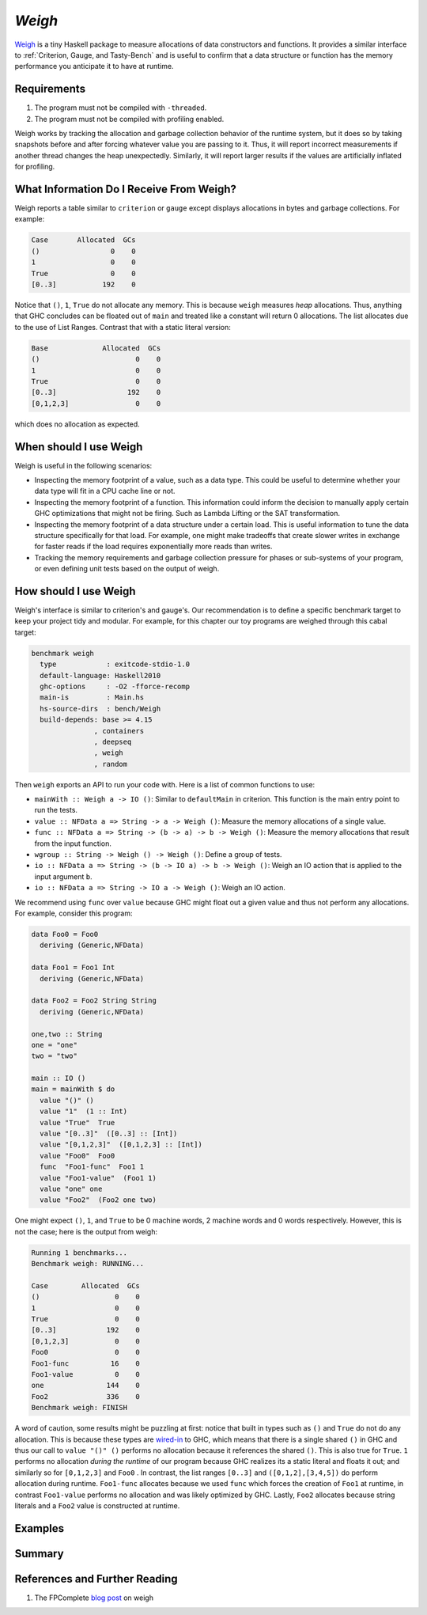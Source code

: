 .. Weigh

`Weigh`
=======

`Weigh <https://hackage.haskell.org/package/weigh>`_ is a tiny Haskell package
to measure allocations of data constructors and functions. It provides a similar
interface to :ref:`Criterion, Gauge, and Tasty-Bench` and is useful to confirm
that a data structure or function has the memory performance you anticipate it
to have at runtime.

Requirements
------------

1. The program must not be compiled with ``-threaded``.
2. The program must not be compiled with profiling enabled.

Weigh works by tracking the allocation and garbage collection behavior of the
runtime system, but it does so by taking snapshots before and after forcing
whatever value you are passing to it. Thus, it will report incorrect
measurements if another thread changes the heap unexpectedly. Similarly, it will
report larger results if the values are artificially inflated for profiling.


What Information Do I Receive From Weigh?
--------------------------------------------

Weigh reports a table similar to ``criterion`` or ``gauge`` except displays
allocations in bytes and garbage collections. For example:

.. code-block:: bash

  Case       Allocated  GCs
  ()                 0    0
  1                  0    0
  True               0    0
  [0..3]           192    0

Notice that ``()``, ``1``, ``True`` do not allocate any memory. This is because
``weigh`` measures *heap* allocations. Thus, anything that GHC concludes can be
floated out of ``main`` and treated like a constant will return 0 allocations.
The list allocates due to the use of List Ranges. Contrast that with a static
literal version:

.. code-block:: bash

   Base             Allocated  GCs
   ()                       0    0
   1                        0    0
   True                     0    0
   [0..3]                 192    0
   [0,1,2,3]                0    0

which does no allocation as expected.


When should I use Weigh
-----------------------

Weigh is useful in the following scenarios:

- Inspecting the memory footprint of a value, such as a data type. This could be
  useful to determine whether your data type will fit in a CPU cache line or not.
- Inspecting the memory footprint of a function. This information could
  inform the decision to manually apply certain GHC optimizations that might not
  be firing. Such as Lambda Lifting or the SAT transformation.
- Inspecting the memory footprint of a data structure under a certain load. This
  is useful information to tune the data structure specifically for that load.
  For example, one might make tradeoffs that create slower writes in exchange
  for faster reads if the load requires exponentially more reads than writes.
- Tracking the memory requirements and garbage collection pressure for phases or
  sub-systems of your program, or even defining unit tests based on the output
  of weigh.

How should I use Weigh
----------------------

Weigh's interface is similar to criterion's and gauge's. Our recommendation is
to define a specific benchmark target to keep your project tidy and modular. For
example, for this chapter our toy programs are weighed through this cabal target:

.. code-block:: yaml

   benchmark weigh
     type            : exitcode-stdio-1.0
     default-language: Haskell2010
     ghc-options     : -O2 -fforce-recomp
     main-is         : Main.hs
     hs-source-dirs  : bench/Weigh
     build-depends: base >= 4.15
                  , containers
                  , deepseq
                  , weigh
                  , random

Then ``weigh`` exports an API to run your code with. Here is a list of common
functions to use:

- ``mainWith :: Weigh a -> IO ()``: Similar to ``defaultMain`` in criterion. This function is the
  main entry point to run the tests.
- ``value :: NFData a => String -> a -> Weigh ()``: Measure the memory
  allocations of a single value.
- ``func :: NFData a => String -> (b -> a) -> b -> Weigh ()``: Measure the memory
  allocations that result from the input function.
- ``wgroup :: String -> Weigh () -> Weigh ()``: Define a group of tests.
- ``io :: NFData a => String -> (b -> IO a) -> b -> Weigh ()``: Weigh an IO
  action that is applied to the input argument ``b``.
- ``io :: NFData a => String -> IO a -> Weigh ()``: Weigh an IO action.

We recommend using ``func`` over ``value`` because GHC might float out a given
value and thus not perform any allocations. For example, consider this program:

.. code-block:: haskell

  data Foo0 = Foo0
    deriving (Generic,NFData)

  data Foo1 = Foo1 Int
    deriving (Generic,NFData)

  data Foo2 = Foo2 String String
    deriving (Generic,NFData)

  one,two :: String
  one = "one"
  two = "two"

  main :: IO ()
  main = mainWith $ do
    value "()" ()
    value "1"  (1 :: Int)
    value "True"  True
    value "[0..3]"  ([0..3] :: [Int])
    value "[0,1,2,3]"  ([0,1,2,3] :: [Int])
    value "Foo0"  Foo0
    func  "Foo1-func"  Foo1 1
    value "Foo1-value"  (Foo1 1)
    value "one" one
    value "Foo2"  (Foo2 one two)


One might expect ``()``, ``1``, and ``True`` to be 0 machine words, 2 machine
words and 0 words respectively. However, this is not the case; here is the
output from weigh:

.. code-block:: bash

   Running 1 benchmarks...
   Benchmark weigh: RUNNING...

   Case        Allocated  GCs
   ()                  0    0
   1                   0    0
   True                0    0
   [0..3]            192    0
   [0,1,2,3]           0    0
   Foo0                0    0
   Foo1-func          16    0
   Foo1-value          0    0
   one               144    0
   Foo2              336    0
   Benchmark weigh: FINISH

A word of caution, some results might be puzzling at first: notice that built in
types such as ``()`` and ``True`` do not do any allocation. This is because
these types are `wired-in
<https://gitlab.haskell.org/ghc/ghc/-/wikis/commentary/compiler/wired-in>`_ to
GHC, which means that there is a single shared ``()`` in GHC and thus our call
to ``value "()" ()`` performs no allocation because it references the shared
``()``. This is also true for ``True``. ``1`` performs no allocation *during the
runtime* of our program because GHC realizes its a static literal and floats it
out; and similarly so for ``[0,1,2,3]`` and ``Foo0`` . In contrast, the list
ranges ``[0..3]`` and ``([0,1,2],[3,4,5])`` do perform allocation during
runtime. ``Foo1-func`` allocates because we used ``func`` which forces the
creation of ``Foo1`` at runtime, in contrast ``Foo1-value`` performs no
allocation and was likely optimized by GHC. Lastly, ``Foo2`` allocates because
string literals and a ``Foo2`` value is constructed at runtime.


Examples
--------


Summary
-------

References and Further Reading
------------------------------

#. The FPComplete `blog post
   <https://www.fpcomplete.com/blog/2016/05/weigh-package/>`_ on weigh
